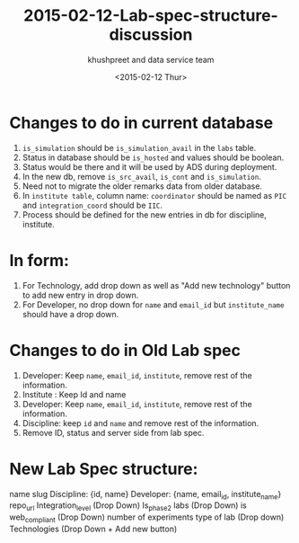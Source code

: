 #+TITLE:     2015-02-12-Lab-spec-structure-discussion
#+AUTHOR:    khushpreet and data service team
#+EMAIL:     khushpreet@vlabs.ac.in
#+DATE:      <2015-02-12 Thur>

* Changes to do in current database
1) =is_simulation= should be =is_simulation_avail= in the =labs= table.
2) Status in database should be =is_hosted= and values
   should be boolean.
3) Status would be there and it will be used by ADS during
   deployment. 
4) In the new db, remove =is_src_avail=, =is_cont= and =is_simulation=.
5) Need not to migrate the older remarks data from older database.
6) In =institute table=, column name: =coordinator= should be named as =PIC= and =integration_coord=
  should be =IIC=.
7) Process should be defined for the new entries in db for
   discipline, institute.

* In form: 
1) For Technology, add drop down as well as "Add new technology" button
   to add new entry in drop down.
2) For Developer, no drop down for =name= and =email_id= but
   =institute_name= should have a drop down.

* Changes to do in Old Lab spec

1) Developer: Keep =name=, =email_id=, =institute=,  remove rest of the
   information.
2) Institute : Keep Id and name
3) Developer: Keep =name=, =email_id=, =institute=, remove rest of the
   information.
4) Discipline: keep =id= and =name= and remove rest of the information.
3) Remove ID, status and server side from lab spec.

* New Lab Spec structure:

name
slug
Discipline: {id, name}
Developer: {name, email_id, institute_name}
repo_url 
Integration_level (Drop Down)
Is_phase2 labs (Drop Down)
is web_compliant (Drop Down)
number of experiments
type of lab (Drop down)
Technologies (Drop Down + Add new button)
